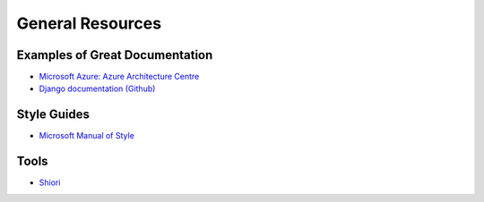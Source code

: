 #################
General Resources
#################

Examples of Great Documentation
===============================

- `Microsoft Azure\: Azure Architecture Centre <https://docs.microsoft.com/en-us/azure/architecture/>`_
- `Django documentation <https://docs.djangoproject.com/en/2.0/>`_ `(Github) <https://github.com/django/django/tree/master/docs>`_
  
Style Guides
============

- `Microsoft Manual of Style <https://docs.microsoft.com/en-us/style-guide/welcome/>`_

Tools
=====

- `Shiori <https://github.com/RadhiFadlillah/shiori>`_
